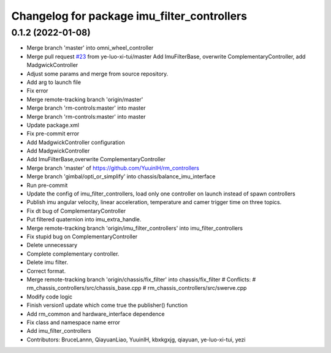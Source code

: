 ^^^^^^^^^^^^^^^^^^^^^^^^^^^^^^^^^^^^^^^^^^^^
Changelog for package imu_filter_controllers
^^^^^^^^^^^^^^^^^^^^^^^^^^^^^^^^^^^^^^^^^^^^

0.1.2 (2022-01-08)
------------------
* Merge branch 'master' into omni_wheel_controller
* Merge pull request `#23 <https://github.com/rm-controls/rm_controllers/issues/23>`_ from ye-luo-xi-tui/master
  Add ImuFilterBase, overwrite ComplementaryController, add MadgwickController
* Adjust some params and merge from source repository.
* Add arg to launch file
* Fix error
* Merge remote-tracking branch 'origin/master'
* Merge branch 'rm-controls:master' into master
* Merge branch 'rm-controls:master' into master
* Update package.xml
* Fix pre-commit error
* Add MadgwickController configuration
* Add MadgwickController
* Add ImuFilterBase,overwrite ComplementaryController
* Merge branch 'master' of https://github.com/YuuinIH/rm_controllers
* Merge branch 'gimbal/opti_or_simplify' into chassis/balance_imu_interface
* Run pre-commit
* Update the config of imu_filter_controllers, load only one controller on launch instead of spawn controllers
* Publish imu angular velocity, linear acceleration, temperature and camer trigger time on three topics.
* Fix dt bug of ComplementaryController
* Put filtered quaternion into imu_extra_handle.
* Merge remote-tracking branch 'origin/imu_filter_controllers' into imu_filter_controllers
* Fix stupid bug on ComplementaryController
* Delete unnecessary
* Complete complementary controller.
* Delete imu filter.
* Correct format.
* Merge remote-tracking branch 'origin/chassis/fix_filter' into chassis/fix_filter
  # Conflicts:
  #	rm_chassis_controllers/src/chassis_base.cpp
  #	rm_chassis_controllers/src/swerve.cpp
* Modify code logic
* Finish version1 update which come true the publisher() function
* Add rm_common and hardware_interface dependence
* Fix class and namespace name error
* Add imu_filter_controllers
* Contributors: BruceLannn, QiayuanLiao, YuuinIH, kbxkgxjg, qiayuan, ye-luo-xi-tui, yezi
